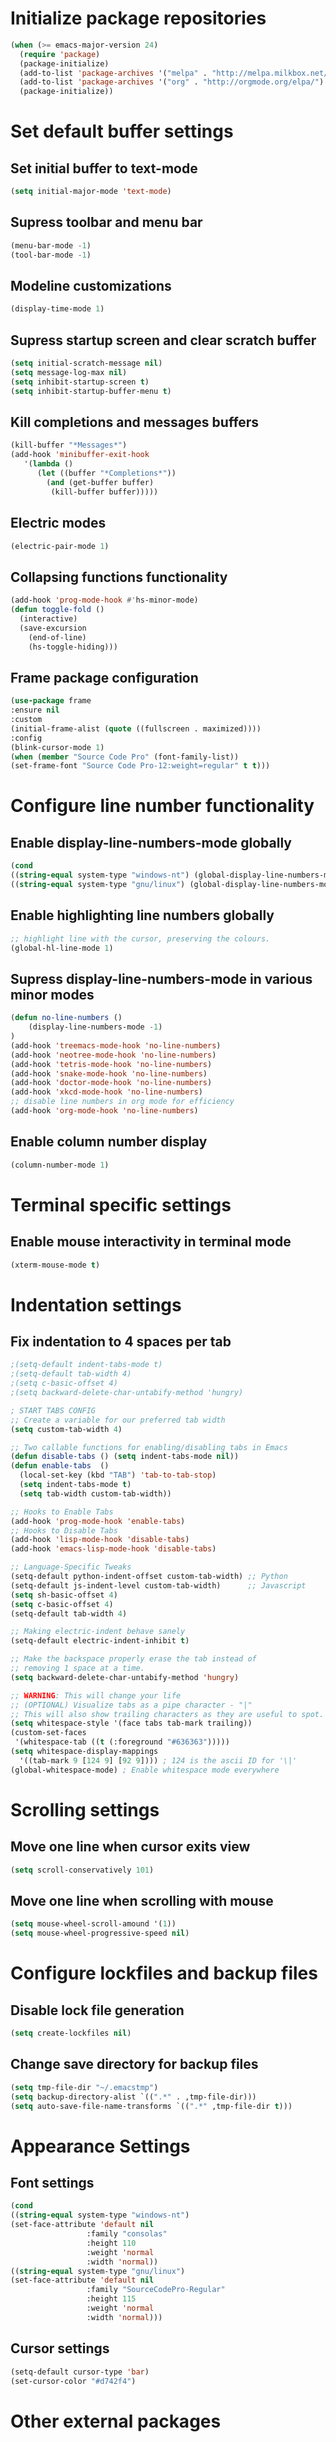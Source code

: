 * Initialize package repositories
#+BEGIN_SRC emacs-lisp
(when (>= emacs-major-version 24)
  (require 'package)
  (package-initialize)
  (add-to-list 'package-archives '("melpa" . "http://melpa.milkbox.net/packages/") t)
  (add-to-list 'package-archives '("org" . "http://orgmode.org/elpa/") t)
  (package-initialize))
#+END_SRC
* Set default buffer settings
** Set initial buffer to text-mode
   #+BEGIN_SRC emacs-lisp
   (setq initial-major-mode 'text-mode)
   #+END_SRC
** Supress toolbar and menu bar
   #+BEGIN_SRC emacs-lisp
   (menu-bar-mode -1)
   (tool-bar-mode -1)
   #+END_SRC
** Modeline customizations
   #+BEGIN_SRC emacs-lisp
   (display-time-mode 1)
   #+END_SRC
** Supress startup screen and clear scratch buffer
   #+BEGIN_SRC emacs-lisp
   (setq initial-scratch-message nil)
   (setq message-log-max nil)
   (setq inhibit-startup-screen t)
   (setq inhibit-startup-buffer-menu t)
   #+END_SRC
** Kill completions and messages buffers
   #+BEGIN_SRC emacs-lisp
   (kill-buffer "*Messages*")
   (add-hook 'minibuffer-exit-hook
      '(lambda ()
         (let ((buffer "*Completions*"))
           (and (get-buffer buffer)
            (kill-buffer buffer)))))
   #+END_SRC
** Electric modes
   #+BEGIN_SRC emacs-lisp
   (electric-pair-mode 1)
   #+END_SRC
** Collapsing functions functionality
   #+BEGIN_SRC emacs-lisp
   (add-hook 'prog-mode-hook #'hs-minor-mode)
   (defun toggle-fold ()
	 (interactive)
	 (save-excursion
	   (end-of-line)
	   (hs-toggle-hiding)))
   #+END_SRC
** Frame package configuration
   #+BEGIN_SRC emacs-lisp
   (use-package frame
   :ensure nil
   :custom
   (initial-frame-alist (quote ((fullscreen . maximized))))
   :config
   (blink-cursor-mode 1)
   (when (member "Source Code Pro" (font-family-list))
   (set-frame-font "Source Code Pro-12:weight=regular" t t)))
   #+END_SRC
* Configure line number functionality
** Enable display-line-numbers-mode globally
   #+BEGIN_SRC emacs-lisp
   (cond
   ((string-equal system-type "windows-nt") (global-display-line-numbers-mode t))
   ((string-equal system-type "gnu/linux") (global-display-line-numbers-mode t)))
   #+END_SRC
** Enable highlighting line numbers globally
   #+BEGIN_SRC emacs-lisp
   ;; highlight line with the cursor, preserving the colours.
   (global-hl-line-mode 1)
   #+END_SRC
** Supress display-line-numbers-mode in various minor modes
   #+BEGIN_SRC emacs-lisp
   (defun no-line-numbers ()
       (display-line-numbers-mode -1)
   )
   (add-hook 'treemacs-mode-hook 'no-line-numbers)
   (add-hook 'neotree-mode-hook 'no-line-numbers)
   (add-hook 'tetris-mode-hook 'no-line-numbers)
   (add-hook 'snake-mode-hook 'no-line-numbers)
   (add-hook 'doctor-mode-hook 'no-line-numbers)
   (add-hook 'xkcd-mode-hook 'no-line-numbers)
   ;; disable line numbers in org mode for efficiency
   (add-hook 'org-mode-hook 'no-line-numbers)
   #+END_SRC
** Enable column number display
   #+BEGIN_SRC emacs-lisp
   (column-number-mode 1)
   #+END_SRC
* Terminal specific settings
** Enable mouse interactivity in terminal mode
   #+BEGIN_SRC emacs-lisp
   (xterm-mouse-mode t)
   #+END_SRC
* Indentation settings
** Fix indentation to 4 spaces per tab
   #+BEGIN_SRC emacs-lisp
   ;(setq-default indent-tabs-mode t)
   ;(setq-default tab-width 4)
   ;(setq c-basic-offset 4)
   ;(setq backward-delete-char-untabify-method 'hungry)

   ; START TABS CONFIG
   ;; Create a variable for our preferred tab width
   (setq custom-tab-width 4)

   ;; Two callable functions for enabling/disabling tabs in Emacs
   (defun disable-tabs () (setq indent-tabs-mode nil))
   (defun enable-tabs  ()
     (local-set-key (kbd "TAB") 'tab-to-tab-stop)
     (setq indent-tabs-mode t)
     (setq tab-width custom-tab-width))

   ;; Hooks to Enable Tabs
   (add-hook 'prog-mode-hook 'enable-tabs)
   ;; Hooks to Disable Tabs
   (add-hook 'lisp-mode-hook 'disable-tabs)
   (add-hook 'emacs-lisp-mode-hook 'disable-tabs)

   ;; Language-Specific Tweaks
   (setq-default python-indent-offset custom-tab-width) ;; Python
   (setq-default js-indent-level custom-tab-width)      ;; Javascript
   (setq sh-basic-offset 4)
   (setq c-basic-offset 4)
   (setq-default tab-width 4)

   ;; Making electric-indent behave sanely
   (setq-default electric-indent-inhibit t)

   ;; Make the backspace properly erase the tab instead of
   ;; removing 1 space at a time.
   (setq backward-delete-char-untabify-method 'hungry)

   ;; WARNING: This will change your life
   ;; (OPTIONAL) Visualize tabs as a pipe character - "|"
   ;; This will also show trailing characters as they are useful to spot.
   (setq whitespace-style '(face tabs tab-mark trailing))
   (custom-set-faces
    '(whitespace-tab ((t (:foreground "#636363")))))
   (setq whitespace-display-mappings
     '((tab-mark 9 [124 9] [92 9]))) ; 124 is the ascii ID for '\|'
   (global-whitespace-mode) ; Enable whitespace mode everywhere
   #+END_SRC
* Scrolling settings
** Move one line when cursor exits view
   #+BEGIN_SRC emacs-lisp
   (setq scroll-conservatively 101)
   #+END_SRC
** Move one line when scrolling with mouse
   #+BEGIN_SRC emacs-lisp
   (setq mouse-wheel-scroll-amound '(1))
   (setq mouse-wheel-progressive-speed nil)
   #+END_SRC
* Configure lockfiles and backup files
** Disable lock file generation
   #+BEGIN_SRC emacs-lisp
   (setq create-lockfiles nil)
   #+END_SRC
** Change save directory for backup files
   #+BEGIN_SRC emacs-lisp
   (setq tmp-file-dir "~/.emacstmp")
   (setq backup-directory-alist `((".*" . ,tmp-file-dir)))
   (setq auto-save-file-name-transforms `((".*" ,tmp-file-dir t)))
   #+END_SRC
* Appearance Settings
** Font settings
   #+BEGIN_SRC emacs-lisp
   (cond
   ((string-equal system-type "windows-nt")
   (set-face-attribute 'default nil
                    :family "consolas"
                    :height 110
                    :weight 'normal
                    :width 'normal))
   ((string-equal system-type "gnu/linux")
   (set-face-attribute 'default nil
                    :family "SourceCodePro-Regular"
                    :height 115
                    :weight 'normal
                    :width 'normal)))
   #+END_SRC
** Cursor settings
   #+BEGIN_SRC emacs-lisp
   (setq-default cursor-type 'bar)
   (set-cursor-color "#d742f4")
   #+END_SRC
* Other external packages
** Rainbow delimiters
   #+BEGIN_SRC emacs-lisp
   (add-hook 'prog-mode-hook #'rainbow-delimiters-mode)
   #+END_SRC
** Centaur tabs
   #+BEGIN_SRC emacs-lisp
			   ;; (require 'centaur-tabs)
			   ;; (centaur-tabs-mode t)
			   ;; (global-set-key (kbd "C-7") 'centaur-tabs-add-tab)
			   ;; (global-set-key (kbd "C-8") 'centaur-tabs-backward)
			   ;; (global-set-key (kbd "C-9") 'centaur-tabs-forward)
			   ;; (setq centaur-tabs-style "alternate")
			   ;; (setq centaur-tabs-set-bar 'under)
			   ;; (setq centaur-theme 'dark)
			   ;; (setq centaur-logo nil)

	 ;; (use-package centaur-tabs
	 ;;   :demand
	 ;;   :bind (("M-j" . centaur-tabs-backward)
	 ;;          ("M-k" . centaur-tabs-forward)
	 ;;          ("M-l" . centaur-tabs-counsel-switch-group))
	 ;;   :custom
	 ;;   (centaur-tabs-set-bar 'under)
	 ;;   (x-underline-at-descent-line t)
	 ;;   (centaur-tabs-set-modified-marker t)
	 ;;   (centaur-tabs-modified-marker " ● ")
	 ;;   (centaur-tabs-cycle-scope 'tabs)
	 ;;   (centaur-tabs-height 30)
	 ;;   (centaur-tabs-set-icons t)
	 ;;   (centaur-tabs-close-button " × ")
	 ;;   :config
	 ;;   (centaur-tabs-mode +1)
	 ;;   (centaur-tabs-headline-match)
	 ;;   (centaur-tabs-group-by-projectile-project)
	 ;;   (when (member "Arial" (font-family-list))
	 ;;     (centaur-tabs-change-fonts "Arial" 130)))

		  ;; Tab Bar
		  (require 'tabbar)
		  (customize-set-variable 'tabbar-background-color "gray20")
		  (customize-set-variable 'tabbar-separator '(0.0))
		  (customize-set-variable 'tabbar-use-images nil)
		  (tabbar-mode 1)

		  ;; My preferred keys
		  (global-set-key (kbd "M-j") 'tabbar-backward)
		  (global-set-key (kbd "M-k") 'tabbar-forward)

		  ;; Colors
		  (set-face-attribute 'tabbar-default nil
				 :background "gray20" :foreground
				 "gray60" :distant-foreground "gray50"
				 :family "Helvetica Neue" :box nil)
		  (set-face-attribute 'tabbar-unselected nil
				 :background "gray80" :foreground "black" :box nil)
		  (set-face-attribute 'tabbar-modified nil
				 :foreground "red4" :box nil
				 :inherit 'tabbar-unselected)
		  (set-face-attribute 'tabbar-selected nil
				 :background "#4090c0" :foreground "white" :box nil)
		  (set-face-attribute 'tabbar-selected-modified nil
				 :inherit 'tabbar-selected :foreground "GoldenRod2" :box nil)
		  (set-face-attribute 'tabbar-button nil
				 :box nil)

		  ;; Group tabs by project/directory, and hide some buffer <https://www.emacswiki.org/emacs/TabBarMode#toc15>
		  (defun my/tabbar-buffer-groups ()
			(cond ((member (buffer-name)
						  '("*Completions*"
							"*scratch*"
							"*Messages*"
							"*Ediff Registry*"
							"*Flycheck error messages*"
							"*Local Variables*"
							"*Backtrace*"))
				  (list "#hide"))
				 (t (list (or (cdr (project-current))
							  (expand-file-name default-directory))))))
		  (setq tabbar-buffer-groups-function #'my/tabbar-buffer-groups)

		  ;; Keep tabs sorted <https://www.emacswiki.org/emacs/TabBarMode#toc7>
		  ;; ;; (defun tabbar-add-tab (tabset object &optional _append_ignored)
		  ;; ;;   "Add to TABSET a tab with value OBJECT if there isn't one there yet.
		  ;; ;;  If the tab is added, it is added at the beginning of the tab list,
		  ;; ;;  unless the optional argument APPEND is non-nil, in which case it is
		  ;; ;;  added at the end."
		  ;; ;;   (let ((tabs (tabbar-tabs tabset)))
		  ;; ;; 	(if (tabbar-get-tab object tabset)
		  ;; ;; 		tabs
		  ;; ;; 	  (let ((tab (tabbar-make-tab object tabset)))
		  ;; ;; 		(tabbar-set-template tabset nil)
		  ;; ;; 		(set tabset (sort (cons tab tabs)
		  ;; ;; 				 (lambda (a b) (string< (buffer-name (car a))
		  ;; ;; 							   (buffer-name (car b))))))))))

		  ;; ;; ;; Use Powerline to make tabs look nicer
		  ;; ;; (this needs to run *after* the colors are set)
		  (require 'powerline)
		  (defvar my/tabbar-height 20)
		  (defvar my/tabbar-left (powerline-wave-right 'tabbar-default nil my/tabbar-height))
		  (defvar my/tabbar-right (powerline-wave-left nil 'tabbar-default my/tabbar-height))
		  (defun my/tabbar-tab-label-function (tab)
		  (powerline-render (list my/tabbar-left
		  (format " %s  " (car tab))
		  my/tabbar-right)))
		  (setq tabbar-tab-label-function #'my/tabbar-tab-label-function)
   #+END_SRC
** Treemacs
   #+BEGIN_SRC emacs-lisp
   (global-set-key [f9] 'treemacs)
   #+END_SRC
** Neotree
   #+BEGIN_SRC emacs-lisp
   (require 'neotree)
   (global-set-key [f8] 'neotree-toggle)
   (setq neo-theme (if (display-graphic-p) 'icons 'arrow))
   #+END_SRC
** SLIME
   #+BEGIN_SRC emacs-lisp
   ;;(cond
   ;;((string-equal system-type "windows-nt") (load (expand-file-name "c:/Users/ljenks/quicklisp/slime-helper.el")))
   ;;((string-equal system-type "gnu/linux") (load (expand-file-name "~/quicklisp/slime-helper.el"))))
   ;;(setq inferior-lisp-program "sbcl")
   #+END_SRC
** Org-bullets
   #+BEGIN_SRC emacs-lisp
   (require 'org-bullets)
   (add-hook 'org-mode-hook (lambda () (org-bullets-mode 1)))
   #+END_SRC
** Auto complete
   #+BEGIN_SRC emacs-lisp
   ;; (ac-config-default)
   ;; (global-auto-complete-mode t)
   ;; (ac-linum-workaround)
   #+END_SRC
** company-mode
   #+BEGIN_SRC emacs-lisp
   (add-hook 'after-init-hook 'global-company-mode)
   #+END_SRC
** linting
   #+BEGIN_SRC emacs-lisp
   (global-flycheck-mode)
   #+END_SRC
** evil-mode
   #+BEGIN_SRC emacs-lisp
   ;;(require 'evil)
   ;;(evil-mode t)
   ;;(define-key evil-normal-state-map "gT" 'tabbar-backward)
   ;;(define-key evil-normal-state-map "gt" 'tabbar-forward)
   #+END_SRC
* My packages and other personal packages
** tldr & apex.el
   #+BEGIN_SRC emacs-lisp
   (load "~/.emacs.d/tldr-newsletter.el")
   ;; (require 'tldr-newsletter.el)
   (load "~/.emacs.d/apex.el")
   #+END_SRC
** rename-buffer
   #+BEGIN_SRC emacs-lisp
;; source: http://steve.yegge.googlepages.com/my-dot-emacs-file
(defun rename-file-and-buffer (new-name)
  "Renames both current buffer and file it's visiting to NEW-NAME."
  (interactive "sNew name: ")
  (let ((name (buffer-name))
        (filename (buffer-file-name)))
    (if (not filename)
        (message "Buffer '%s' is not visiting a file!" name)
      (if (get-buffer new-name)
          (message "A buffer named '%s' already exists!" new-name)
        (progn
          (rename-file filename new-name 1)
          (rename-buffer new-name)
          (set-visited-file-name new-name)
          (set-buffer-modified-p nil))))))
   #+END_SRC
* Keybindings
** Set indent and unindent
   #+BEGIN_SRC emacs-lisp
   ;;(define-key (current-global-map) (kbd "M-x indent")
       ;;(lookup-key (current-global-map) (kbd "C-u C-x TAB")))
   ;;(define-key (current-global-map) (kbd "M-x unindent")
       ;;(lookup-key (current-global-map) (kbd "C-u -4 M-x indent-rigidly")))
   #+END_SRC
* Copy/paste settings
** Enable copy/paste in/out of emacs
   #+BEGIN_SRC emacs-lisp
   (setq x-select-enable-clipboard t)
   #+END_SRC
